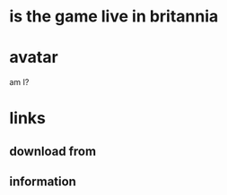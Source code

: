 * is the game live in britannia

* avatar

am I?

* links

** download from

** information
